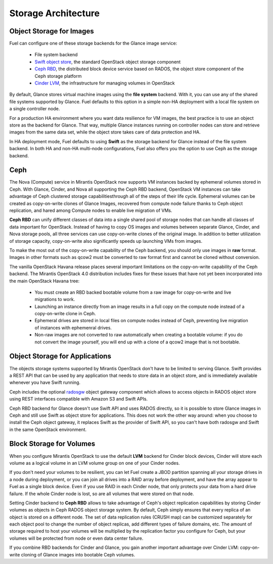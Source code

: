 .. index:: Storage architecture, Object storage, Cinder, Swift, Glance, Ceph

.. _Storage_Architecture:

Storage Architecture
====================

Object Storage for Images
-------------------------

.. _Object_Storage_for_Images:

Fuel can configure one of these storage backends for the Glance image
service:

 * File system backend

 * `Swift object store <http://swift.openstack.org/>`_, the standard
   OpenStack object storage component

 * `Ceph RBD <http://ceph.com/docs/master/rbd/rbd-openstack/>`_, the
   distributed block device service based on RADOS, the object store
   component of the Ceph storage platform

 * `Cinder LVM <https://wiki.openstack.org/wiki/Cinder>`_, the
   infrastructure for managing volumes in OpenStack

By default, Glance stores virtual machine images
using the **file system** backend.
With it, you can use any of the shared file systems supported by Glance.
Fuel defaults to this option in a simple non-HA deployment
with a local file system on a single controller node.

For a production HA environment where you want data resilience for VM images,
the best practice is to use an object store as the backend for Glance.
That way, multiple Glance instances running on controller nodes
can store and retrieve images from the same data set,
while the object store takes care of data protection and HA.

In HA deployment mode, Fuel defaults to using **Swift**
as the storage backend for Glance instead of the file system backend.
In both HA and non-HA multi-node configurations,
Fuel also offers you the option to use Ceph as the storage backend.

Ceph
----

The Nova (Compute) service in Mirantis OpenStack now supports
VM instances backed by ephemeral volumes stored in Ceph.
With Glance, Cinder, and Nova all supporting the Ceph RBD backend,
OpenStack VM instances can take advantage of Ceph clustered storage capabilitiesthrough all of the steps of their life cycle.
Ephemeral volumes can be created as copy-on-write clones of Glance Images,
recovered from compute node failure thanks to Ceph object replication,
and hared among Compute nodes to enable live migration of VMs.

**Ceph RBD** can unify different classes of data
into a single shared pool of storage nodes
that can handle all classes of data important for OpenStack.
Instead of having to copy OS images and volumes
between separate Glance, Cinder, and Nova storage pools,
all three services can use copy-on-write clones of the original image.
In addition to better utilization of storage capacity,
copy-on-write also significantly speeds up launching VMs from images.

To make the most out of the copy-on-write capability of the Ceph backend,
you should only use images in **raw** format.
Images in other formats such as qcow2
must be converted to raw format first and cannot be cloned without conversion.

The vanilla OpenStack Havana release places several important limitations
on the copy-on-write capability of the Ceph backend.
The Mirantis OpenStack 4.0 distribution includes fixes for these issues
that have not yet been incorporated into the main OpenStack Havana tree:

 * You must create an RBD backed bootable volume from a raw image for
   copy-on-write and live migrations to work.

 * Launching an instance directly from an image results in a full copy on
   the compute node instead of a copy-on-write clone in Ceph.

 * Ephemeral drives are stored in local files on compute nodes instead of Ceph,
   preventing live migration of instances with ephemenral drives.

 * Non-raw images are not converted to raw automatically when creating a
   bootable volume: if you do not convert the image yourself,
   you will end up with a clone of a qcow2 image that is not bootable.

Object Storage for Applications
-------------------------------

The objects storage systems supported by Mirantis OpenStack don't have
to be limited to serving Glance. Swift provides a REST API that can be
used by any application that needs to store data in an object store, and
is immediately available whenever you have Swift running.

Ceph includes the optional radosgw_ object gateway component which
allows to access objects in RADOS object store using REST interfaces
compatible with Amazon S3 and Swift APIs.

.. _radosgw: http://ceph.com/docs/master/radosgw/

Ceph RBD backend for Glance doesn't use Swift API and uses RADOS
directly, so it is possible to store Glance images in Ceph and still use
Swift as object store for applications. This does not work the other way
around: when you choose to install the Ceph object gateway, it replaces
Swift as the provider of Swift API, so you can't have both radosgw and
Swift in the same OpenStack environment.

Block Storage for Volumes
-------------------------

When you configure Mirantis OpenStack to use the default **LVM** backend
for Cinder block devices, Cinder will store each volume as a logical
volume in an LVM volume group on one of your Cinder nodes.

If you don't need your volumes to be resilient, you can let Fuel create
a JBOD partition spanning all your storage drives in a node during
deployment, or you can join all drives into a RAID array before
deployment, and have the array appear to Fuel as a single block device.
Even if you use RAID in each Cinder node, that only protects your data
from a hard drive failure. If the whole Cinder node is lost, so are all
volumes that were stored on that node.

Setting Cinder backend to **Ceph RBD** allows to take advantage of
Ceph's object replication capabilities by storing Cinder volumes as
objects in Ceph RADOS object storage system. By default, Ceph simply
ensures that every replica of an object is stored on a different node.
The set of data replication rules (CRUSH map) can be customized
separately for each object pool to change the number of object replicas,
add different types of failure domains, etc. The amount of storage
required to host your volumes will be multiplied by the replication
factor you configure for Ceph, but your volumes will be protected from
node or even data center failure.

If you combine RBD backends for Cinder and Glance, you gain another
important advantage over Cinder LVM: copy-on-write cloning of Glance
images into bootable Ceph volumes.
